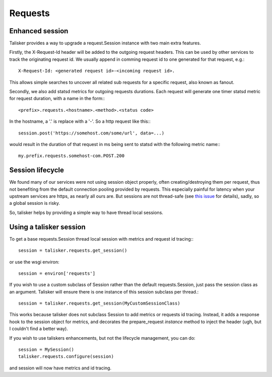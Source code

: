 .. highlight:: python


========
Requests
========

Enhanced session
----------------

Talisker provides a way to upgrade a request.Session instance with two main
extra features.

Firstly, the X-Request-Id header will be added to the outgoing request headers.
This can be used by other services to track the originating request id. We
usually append in comming request id to one generated for that request, e.g.::

   X-Request-Id: <generated request id>-<incoming request id>.

This allows simple searches to uncover all related sub requests for a specific
request, also known as fanout.

Secondly, we also add statsd metrics for outgoing requests durations. Each
request will generate one timer statsd metric for request duration, with a name
in the form:::

  <prefix>.requests.<hostname>.<method>.<status code>

In the hostname, a '.' is replace with a '-'. So a http request like this:::

  session.post('https://somehost.com/some/url', data=...)

would result in the duration of that request in ms being sent to statsd with
the following metric name:::

  my.prefix.requests.somehost-com.POST.200


Session lifecycle
-----------------

We found many of our services were not using session object properly, often
creating/destroying them per request, thus not benefiting from the default
connection pooling provided by requests. This especially painful for latency
when your upstream services are https, as nearly all ours are. But sessions are
not thread-safe (see `this issue
<https://github.com/kennethreitz/requests/issues/1871>`_ for details), sadly,
so a global session is risky.

So, talisker helps by providing a simple way to have thread local sessions.


Using a talisker session
------------------------

To get a base requests.Session thread local session with metrics and request id
tracing:::

  session = talisker.requests.get_session()

or use the wsgi environ::

  session = environ['requests']

If you wish to use a custom subclass of Session rather than the default
requests.Session, just pass the session class as an argument. Talisker will
ensure there is one instance of this session subclass per thread.::

  session = talisker.requests.get_session(MyCustomSessionClass)

This works because talisker does not subclass Session to add metrics or
requests id tracing. Instead, it adds a response hook to the session object for
metrics, and decorates the prepare_request *instance* method to inject the header
(ugh, but I couldn't find a better way).

If you wish to use taliskers enhancements, but not the lifecycle management, you can do::

  session = MySession()
  talisker.requests.configure(session)

and session will now have metrics and id tracing.

